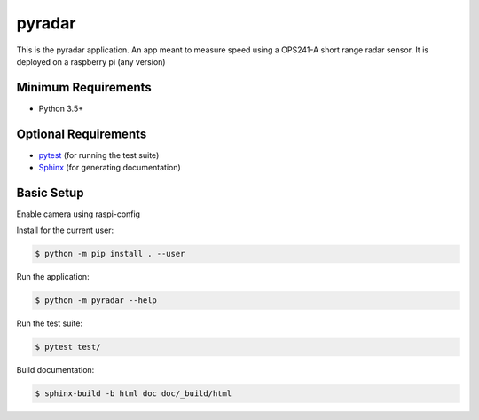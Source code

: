 =======
pyradar
=======

This is the pyradar application. An app meant to measure speed using a OPS241-A short range radar sensor.
It is deployed on a raspberry pi (any version)


Minimum Requirements
====================

- Python 3.5+


Optional Requirements
=====================

.. _pytest: http://pytest.org
.. _Sphinx: http://sphinx-doc.org

- `pytest`_ (for running the test suite)
- `Sphinx`_ (for generating documentation)


Basic Setup
===========

Enable camera using raspi-config

Install for the current user:

.. code-block:: console

    $ python -m pip install . --user


Run the application:

.. code-block:: console

    $ python -m pyradar --help


Run the test suite:

.. code-block:: console
   
    $ pytest test/


Build documentation:

.. code-block:: console

    $ sphinx-build -b html doc doc/_build/html
